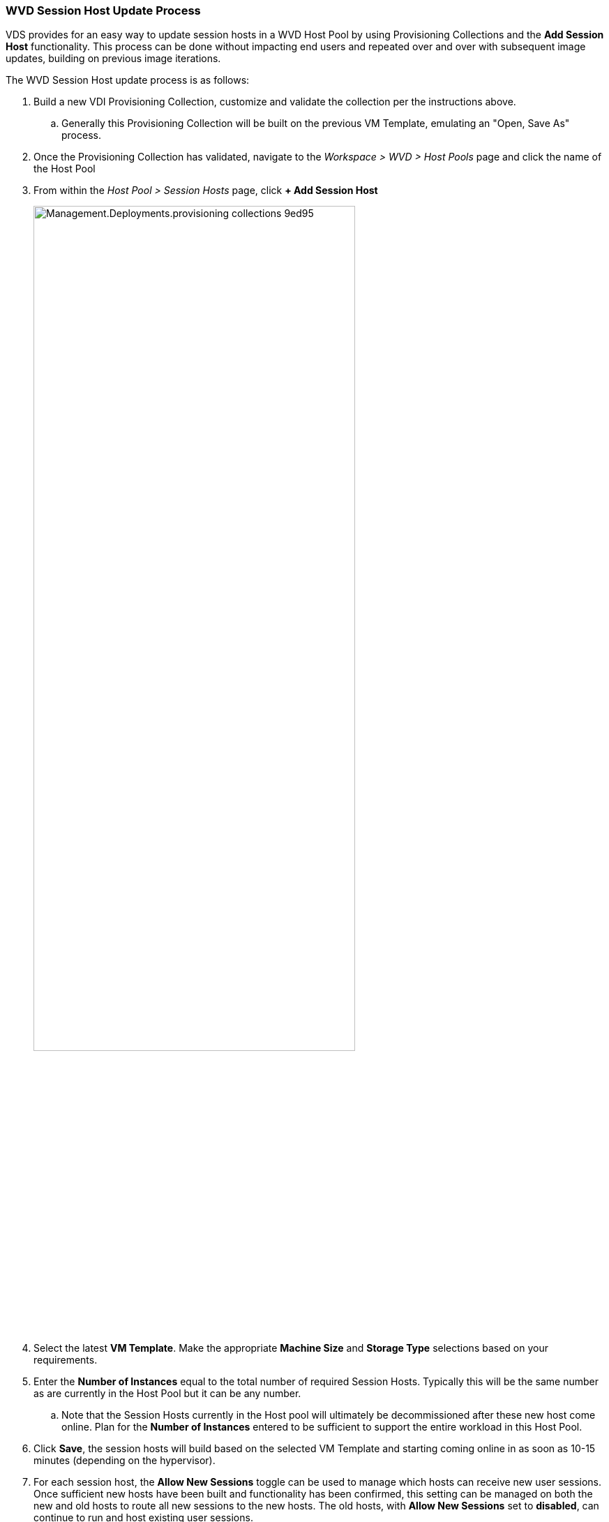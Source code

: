 
////

Used in: sub.Management.Deployments.provisioning_collections.adoc

////
=== WVD Session Host Update Process
VDS provides for an easy way to update session hosts in a WVD Host Pool by using Provisioning Collections and the *Add Session Host* functionality. This process can be done without impacting end users and repeated over and over with subsequent image updates, building on previous image iterations.

.The WVD Session Host update process is as follows:
.  Build a new VDI Provisioning Collection, customize and validate the collection per the instructions above.
.. Generally this Provisioning Collection will be built on the previous VM Template, emulating an "Open, Save As" process.
. Once the Provisioning Collection has validated, navigate to the _Workspace > WVD > Host Pools_ page and click the name of the Host Pool
. From within the _Host Pool > Session Hosts_ page, click *+ Add Session Host*
+
image::Management.Deployments.provisioning_collections-9ed95.png[width=75%]
. Select the latest *VM Template*.  Make the appropriate *Machine Size* and *Storage Type* selections based on your requirements.
. Enter the *Number of Instances* equal to the total number of required Session Hosts.  Typically this will be the same number as are currently in the Host Pool but it can be any number.
.. Note that the Session Hosts currently in the Host pool will ultimately be decommissioned after these new host come online.  Plan for the *Number of Instances* entered to be sufficient to support the entire workload in this Host Pool.
. Click *Save*, the session hosts will build based on the selected VM Template and starting coming online in as soon as 10-15 minutes (depending on the hypervisor).
. For each session host, the *Allow New Sessions* toggle can be used to manage which hosts can receive new user sessions.  Once sufficient new hosts have been built and functionality has been confirmed, this setting can be managed on both the new and old hosts to route all new sessions to the new hosts.  The old hosts, with *Allow New Sessions* set to *disabled*, can continue to run and host existing user sessions.
+
image::Management.Deployments.provisioning_collections-be47e.png[width=75%]
. As users log off of the old host(s), and with no new user sessions joining the old host(s), the old host(s) where *Sessions = 0* can be deleted by clicking the *Actions* icon and selecting *delete*.
+
image::Management.Deployments.provisioning_collections-cefb9.png[width=75%]
